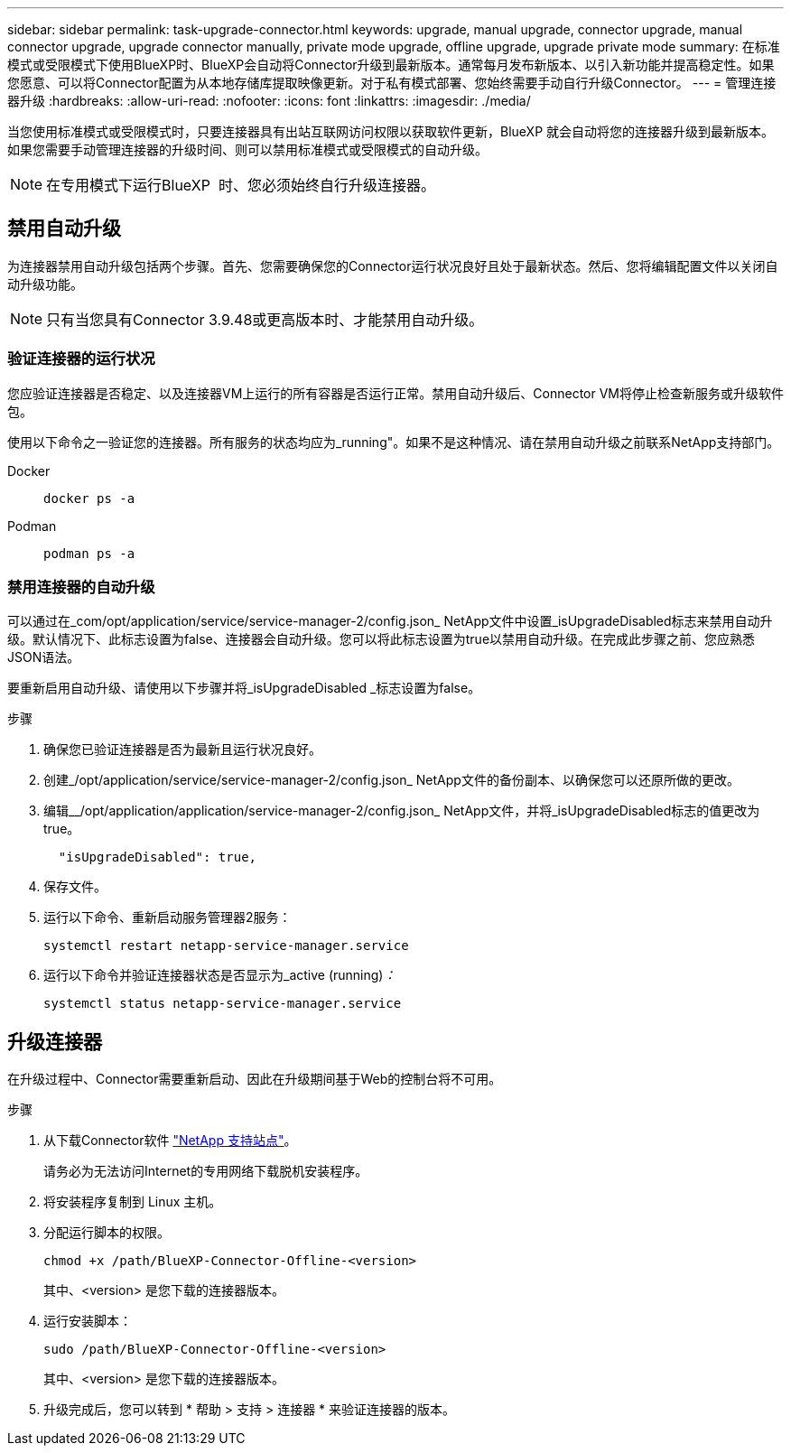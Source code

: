 ---
sidebar: sidebar 
permalink: task-upgrade-connector.html 
keywords: upgrade, manual upgrade, connector upgrade, manual connector upgrade, upgrade connector manually, private mode upgrade, offline upgrade, upgrade private mode 
summary: 在标准模式或受限模式下使用BlueXP时、BlueXP会自动将Connector升级到最新版本。通常每月发布新版本、以引入新功能并提高稳定性。如果您愿意、可以将Connector配置为从本地存储库提取映像更新。对于私有模式部署、您始终需要手动自行升级Connector。 
---
= 管理连接器升级
:hardbreaks:
:allow-uri-read: 
:nofooter: 
:icons: font
:linkattrs: 
:imagesdir: ./media/


[role="lead"]
当您使用标准模式或受限模式时，只要连接器具有出站互联网访问权限以获取软件更新，BlueXP 就会自动将您的连接器升级到最新版本。如果您需要手动管理连接器的升级时间、则可以禁用标准模式或受限模式的自动升级。


NOTE: 在专用模式下运行BlueXP  时、您必须始终自行升级连接器。



== 禁用自动升级

为连接器禁用自动升级包括两个步骤。首先、您需要确保您的Connector运行状况良好且处于最新状态。然后、您将编辑配置文件以关闭自动升级功能。


NOTE: 只有当您具有Connector 3.9.48或更高版本时、才能禁用自动升级。



=== 验证连接器的运行状况

您应验证连接器是否稳定、以及连接器VM上运行的所有容器是否运行正常。禁用自动升级后、Connector VM将停止检查新服务或升级软件包。

使用以下命令之一验证您的连接器。所有服务的状态均应为_running"。如果不是这种情况、请在禁用自动升级之前联系NetApp支持部门。

Docker::
+
--
[source, cli]
----
docker ps -a
----
--
Podman::
+
--
[source, cli]
----
podman ps -a
----
--




=== 禁用连接器的自动升级

可以通过在_com/opt/application/service/service-manager-2/config.json_ NetApp文件中设置_isUpgradeDisabled标志来禁用自动升级。默认情况下、此标志设置为false、连接器会自动升级。您可以将此标志设置为true以禁用自动升级。在完成此步骤之前、您应熟悉JSON语法。

要重新启用自动升级、请使用以下步骤并将_isUpgradeDisabled _标志设置为false。

.步骤
. 确保您已验证连接器是否为最新且运行状况良好。
. 创建_/opt/application/service/service-manager-2/config.json_ NetApp文件的备份副本、以确保您可以还原所做的更改。
. 编辑__/opt/application/application/service-manager-2/config.json_ NetApp文件，并将_isUpgradeDisabled标志的值更改为true。
+
[source]
----
  "isUpgradeDisabled": true,
----
. 保存文件。
. 运行以下命令、重新启动服务管理器2服务：
+
[source, cli]
----
systemctl restart netapp-service-manager.service
----
. 运行以下命令并验证连接器状态是否显示为_active (running)_：_
+
[source, cli]
----
systemctl status netapp-service-manager.service
----




== 升级连接器

在升级过程中、Connector需要重新启动、因此在升级期间基于Web的控制台将不可用。

.步骤
. 从下载Connector软件 https://mysupport.netapp.com/site/products/all/details/cloud-manager/downloads-tab["NetApp 支持站点"^]。
+
请务必为无法访问Internet的专用网络下载脱机安装程序。

. 将安装程序复制到 Linux 主机。
. 分配运行脚本的权限。
+
[source, cli]
----
chmod +x /path/BlueXP-Connector-Offline-<version>
----
+
其中、<version> 是您下载的连接器版本。

. 运行安装脚本：
+
[source, cli]
----
sudo /path/BlueXP-Connector-Offline-<version>
----
+
其中、<version> 是您下载的连接器版本。

. 升级完成后，您可以转到 * 帮助 > 支持 > 连接器 * 来验证连接器的版本。

